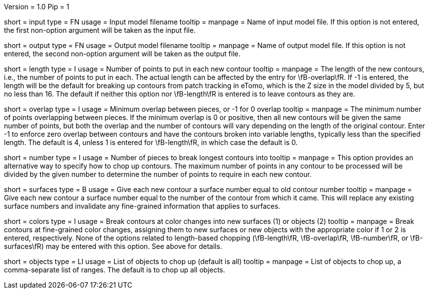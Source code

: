 Version = 1.0
Pip = 1

[Field = InputModel]
short = input
type = FN
usage = Input model filename
tooltip = 
manpage = Name of input model file.  If this option is not entered,
the first non-option argument will be taken as the input file.

[Field = OutputModel]
short = output
type = FN
usage = Output model filename
tooltip = 
manpage = Name of output model file.  If this option is not entered,
the second non-option argument will be taken as the output file.

[Field = LengthOfPieces]
short = length
type = I
usage = Number of points to put in each new contour
tooltip = 
manpage = The length of the new contours, i.e., the number of points to put in
each.  The actual length can be affected by the entry for \fB-overlap\fR.  If
-1 is entered, the length will be the default for breaking up contours from
patch tracking in eTomo, which is the Z size in the
model divided by 5, but no less than 16.  The default if neither this option
nor \fB-length\fR is entered is to leave contours as they are.

[Field = MinimumOverlap]
short = overlap
type = I
usage = Minimum overlap between pieces, or -1 for 0 overlap
tooltip = 
manpage = The minimum number of points overlapping between pieces.  If the
minimum overlap is 0 or positive, then all new contours will be given the same
number of points, but both the overlap and the number of contours will vary
depending on the length of the original contour.  Enter -1 to enforce zero
overlap between contours and have the contours broken into variable lengths,
typically less than the specified length.  The default is 4, unless 1 is
entered for \fB-length\fR, in which case the default is 0.

[Field = NumberOfPieces]
short = number
type = I
usage = Number of pieces to break longest contours into
tooltip = 
manpage = This option provides an alternative way to specify how to chop up
contours.  The maximum number of points in any contour to be processed will be
divided by the given number to determine the number of points to require in
each new contour.

[Field = AssignSurfaces]
short = surfaces
type = B
usage = Give each new contour a surface number equal to old contour number
tooltip = 
manpage = Give each new contour a surface number equal to the number of the
contour from which it came.  This will replace any existing surface numbers
and invalidate any fine-grained information that applies to surfaces.

[Field = BreakAtColors]
short = colors
type = I
usage = Break contours at color changes into new surfaces (1) or objects (2)
tooltip =
manpage = Break contours at fine-grained color changes, assigning them to new
surfaces or new objects with the appropriate color if 1 or 2 is entered,
respectively.  None of the options related to length-based chopping
(\fB-length\fR, \fB-overlap\fR, \fB-number\fR, or \fB-surfaces\fR) may be
entered with this option.  See above for details.

[Field = ObjectsToDo]
short = objects
type = LI
usage = List of objects to chop up (default is all)
tooltip = 
manpage = List of objects to chop up, a comma-separate list of ranges.  The
default is to chop up all objects.

